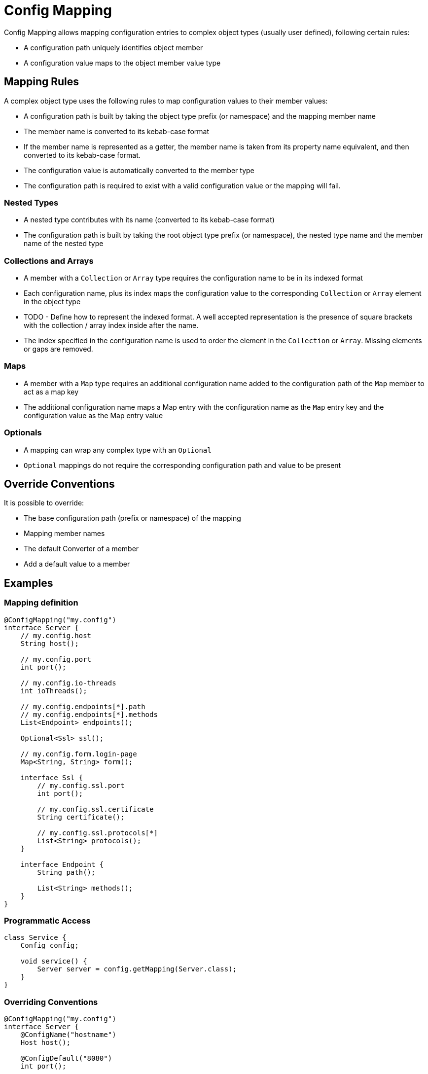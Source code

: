 = Config Mapping

Config Mapping allows mapping configuration entries to complex object types (usually user defined), following certain
rules:

- A configuration path uniquely identifies object member
- A configuration value maps to the object member value type

== Mapping Rules

A complex object type uses the following rules to map configuration values to their member values:

- A configuration path is built by taking the object type prefix (or namespace) and the mapping member name
- The member name is converted to its kebab-case format
- If the member name is represented as a getter, the member name is taken from its property name equivalent, and then
converted to its kebab-case format.
- The configuration value is automatically converted to the member type
- The configuration path is required to exist with a valid configuration value or the mapping will fail.

=== Nested Types

- A nested type contributes with its name (converted to its kebab-case format)
- The configuration path is built by taking the root object type prefix (or namespace), the nested
type name and the member name of the nested type

=== Collections and Arrays

- A member with a `Collection` or `Array` type requires the configuration name to be in its indexed format
- Each configuration name, plus its index maps the configuration value to the corresponding `Collection` or
`Array` element in the object type
- TODO - Define how to represent the indexed format. A well accepted representation is the presence of square brackets
with the collection / array index inside after the name.
- The index specified in the configuration name is used to order the element in the `Collection` or `Array`. Missing
elements or gaps are removed.

=== Maps

- A member with a `Map` type requires an additional configuration name added to the configuration path of the `Map`
member to act as a map key
- The additional configuration name maps a Map entry with the configuration name as the `Map` entry key and
the configuration value as the Map entry value

=== Optionals

- A mapping can wrap any complex type with an `Optional`
- `Optional` mappings do not require the corresponding configuration path and value to be present

== Override Conventions

It is possible to override:

- The base configuration path (prefix or namespace) of the mapping
- Mapping member names
- The default Converter of a member
- Add a default value to a member

== Examples

=== Mapping definition
[source,java]
----
@ConfigMapping("my.config")
interface Server {
    // my.config.host
    String host();

    // my.config.port
    int port();

    // my.config.io-threads
    int ioThreads();

    // my.config.endpoints[*].path
    // my.config.endpoints[*].methods
    List<Endpoint> endpoints();

    Optional<Ssl> ssl();

    // my.config.form.login-page
    Map<String, String> form();

    interface Ssl {
        // my.config.ssl.port
        int port();

        // my.config.ssl.certificate
        String certificate();

        // my.config.ssl.protocols[*]
        List<String> protocols();
    }

    interface Endpoint {
        String path();

        List<String> methods();
    }
}
----

=== Programmatic Access

[source,java]
----
class Service {
    Config config;

    void service() {
        Server server = config.getMapping(Server.class);
    }
}
----

=== Overriding Conventions

[source,java]
----
@ConfigMapping("my.config")
interface Server {
    @ConfigName("hostname")
    Host host();

    @ConfigDefault("8080")
    int port();

    @ConfigConverter(IOThreadsConverter.class)
    int ioThreads();
}
----
